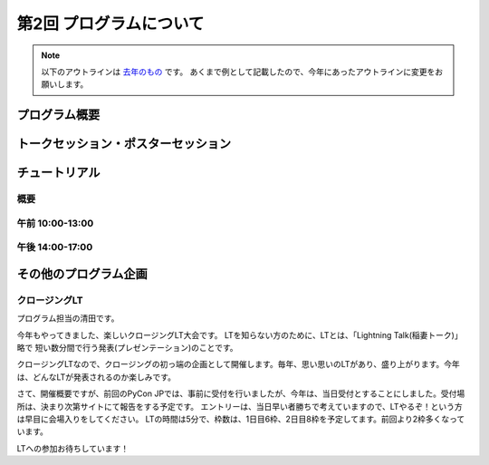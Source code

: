================================
第2回 プログラムについて
================================

.. note::
   以下のアウトラインは `去年のもの <https://codezine.jp/article/detail/8990>`_ です。
   あくまで例として記載したので、今年にあったアウトラインに変更をお願いします。

プログラム概要
===============

トークセッション・ポスターセッション
=======================================

チュートリアル
===============

概要
----------

午前 10:00-13:00
------------------

午後 14:00-17:00
------------------

その他のプログラム企画
=======================

クロージングLT
--------------
プログラム担当の清田です。

今年もやってきました、楽しいクロージングLT大会です。
LTを知らない方のために、LTとは、「Lightning Talk(稲妻トーク)」略で 短い数分間で行う発表(プレゼンテーション)のことです。

クロージングLTなので、クロージングの初っ端の企画として開催します。毎年、思い思いのLTがあり、盛り上がります。今年は、どんなLTが発表されるのか楽しみです。

さて、開催概要ですが、前回のPyCon JPでは、事前に受付を行いましたが、今年は、当日受付とすることにしました。受付場所は、決まり次第サイトにて報告をする予定です。
エントリーは、当日早い者勝ちで考えていますので、LTやるぞ！という方は早目に会場入りをしてください。
LTの時間は5分で、枠数は、1日目6枠、2日目8枠を予定してます。前回より2枠多くなっています。

LTへの参加お待ちしています！
